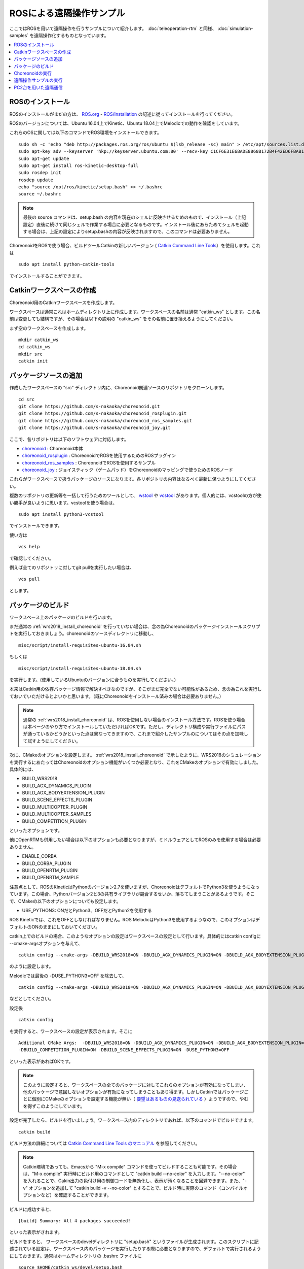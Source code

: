 ROSによる遠隔操作サンプル
=========================

ここではROSを用いて遠隔操作を行うサンプルについて紹介します。 :doc:`teleoperation-rtm` と同様、 :doc:`simulation-samples` を遠隔操作化するものとなっています。

.. contents::
   :local:

.. highlight:: sh

ROSのインストール
-----------------

ROSのインストールがまだの方は、 `ROS.org <http://wiki.ros.org>`_ - `ROS/Installation <http://wiki.ros.org/ROS/Installation>`_ の記述に従ってインストールを行ってください。

ROSのバージョンについては、Ubuntu 16.04上でKinetic、Ubuntu 18.04上でMelodicでの動作を確認をしています。

これらのOSに関しては以下のコマンドでROS環境をインストールできます。 ::

 sudo sh -c 'echo "deb http://packages.ros.org/ros/ubuntu $(lsb_release -sc) main" > /etc/apt/sources.list.d/ros-latest.list'
 sudo apt-key adv --keyserver 'hkp://keyserver.ubuntu.com:80' --recv-key C1CF6E31E6BADE8868B172B4F42ED6FBAB17C654
 sudo apt-get update
 sudo apt-get install ros-kinetic-desktop-full
 sudo rosdep init
 rosdep update
 echo "source /opt/ros/kinetic/setup.bash" >> ~/.bashrc
 source ~/.bashrc

.. note:: 最後の source コマンドは、setup.bash の内容を現在のシェルに反映させるためのもので、インストール（上記設定）直後に続けて同じシェルで作業する場合に必要となるものです。インストール後にあらためてシェルを起動する場合は、上記の設定によりsetup.bashの内容が反映されますので、このコマンドは必要ありません。

ChoreonoidをROSで使う場合、ビルドツールCatkinの新しいバージョン ( `Catkin Command Line Tools <https://catkin-tools.readthedocs.io/en/latest/index.html>`_）を使用します。これは ::

 sudo apt install python-catkin-tools

でインストールすることができます。

Catkinワークスペースの作成
--------------------------

Choreonoid用のCatkinワークスペースを作成します。

ワークスペースは通常これはホームディレクトリ上に作成します。ワークスペースの名前は通常 "catkin_ws" とします。この名前は変更しても結構ですが、その場合は以下の説明の "catkin_ws" をその名前に置き換えるようにしてください。

まず空のワークスペースを作成します。 ::

 mkdir catkin_ws
 cd catkin_ws
 mkdir src
 catkin init

パッケージソースの追加
----------------------

作成したワークスペースの "src" ディレクトリ内に、Choreonoid関連ソースのリポジトリをクローンします。 ::

 cd src
 git clone https://github.com/s-nakaoka/choreonoid.git
 git clone https://github.com/s-nakaoka/choreonoid_rosplugin.git
 git clone https://github.com/s-nakaoka/choreonoid_ros_samples.git
 git clone https://github.com/s-nakaoka/choreonoid_joy.git

ここで、各リポジトリは以下のソフトウェアに対応します。

* `choreonoid <https://github.com/s-nakaoka/choreonoid>`_ : Choreonoid本体
* `choreonoid_rosplugin <https://github.com/s-nakaoka/choreonoid_rosplugin>`_ : ChoreonoidでROSを使用するためのROSプラグイン
* `choreonoid_ros_samples <https://github.com/s-nakaoka/choreonoid_ros_samples>`_ : ChoreonoidでROSを使用するサンプル
* `choreonoid_joy <https://github.com/s-nakaoka/choreonoid_joy>`_ : ジョイスティック（ゲームパッド）をChoreonoidのマッピングで使うためのROSノード

これらがワークスペースで扱うパッケージのソースになります。各リポジトリの内容はなるべく最新に保つようにしてください。

複数のリポジトリの更新等を一括して行うためのツールとして、 `wstool <http://wiki.ros.org/wstool>`_ や `vcstool <https://github.com/dirk-thomas/vcstool>`_  があります。個人的には、vcstoolの方が使い勝手が良いように思います。vcstoolを使う場合は、 ::

 sudo apt install python3-vcstool

でインストールできます。

使い方は ::

 vcs help

で確認してください。

例えば全てのリポジトリに対してgit pullを実行したい場合は、 ::

 vcs pull

とします。

.. _teleoperation_ros_build_packages:

パッケージのビルド
------------------

ワークスペース上のパッケージのビルドを行います。

まだ通常の :ref:`wrs2018_install_choreonoid` を行っていない場合は、念の為Choreonoidのパッケージインストールスクリプトを実行しておきましょう。choreonoidのソースディレクトリに移動し、 ::

 misc/script/install-requisites-ubuntu-16.04.sh

もしくは ::

 misc/script/install-requisites-ubuntu-18.04.sh

を実行します。(使用しているUbuntuのバージョンに合うものを実行してください。）

本来はCatkin用の依存パッケージ情報で解決すべきなのですが、そこがまだ完全でない可能性があるため、念の為これを実行しておいていただけるとよいかと思います。（既にChoreonoidをインストール済みの場合は必要ありません。）

.. note:: 通常の :ref:`wrs2018_install_choreonoid` は、ROSを使用しない場合のインストール方法です。ROSを使う場合は本ページのやり方でインストールしていただければOKです。ただし、ディレクトリ構成や実行ファイルにパスが通っているかどうかといった点は異なってきますので、これまで紹介したサンプルのについてはその点を加味して試すようにしてください。

次に、CMakeのオプションを設定します。 :ref:`wrs2018_install_choreonoid` で示したように、WRS2018のシミュレーションを実行するにあたってはChoreonoidのオプション機能がいくつか必要となり、これをCMakeのオプションで有効にしました。具体的には、

* BUILD_WRS2018
* BUILD_AGX_DYNAMICS_PLUGIN
* BUILD_AGX_BODYEXTENSION_PLUGIN
* BUILD_SCENE_EFFECTS_PLUGIN
* BUILD_MULTICOPTER_PLUGIN
* BUILD_MULTICOPTER_SAMPLES
* BUILD_COMPETITION_PLUGIN

といったオプションです。

他にOpenRTMも併用したい場合は以下のオプションも必要となりますが、ミドルウェアとしてROSのみを使用する場合は必要ありません。

* ENABLE_CORBA
* BUILD_CORBA_PLUGIN
* BUILD_OPENRTM_PLUGIN
* BUILD_OPENRTM_SAMPLE

注意点として、ROSのKineticはPythonのバージョン2.7を使いますが、ChoreonoidはデフォルトでPython3を使うようになっています。この場合、Pythonバージョン2と3の共有ライブラリが競合するせいか、落ちてしまうことがあるようです。そこで、CMakeの以下のオプションについても設定します。

* USE_PYTHON3: ONだとPython3、OFFだとPython2を使用する

ROS Kineticでは、これをOFFとしなければなりません。ROS MelodicはPython3を使用するようなので、このオプションはデフォルトのONのままにしておいてください。

catkin上でのビルドの場合、このようなオプションの設定はワークスペースの設定として行います。具体的にはcatkin configに --cmake-argsオプションを与えて、 ::

 catkin config --cmake-args -DBUILD_WRS2018=ON -DBUILD_AGX_DYNAMICS_PLUGIN=ON -DBUILD_AGX_BODYEXTENSION_PLUGIN=ON -DBUILD_SCENE_EFFECTS_PLUGIN=ON -DBUILD_MULTICOPTER_PLUGIN=ON -DBUILD_MULTICOPTER_SAMPLES=ON -DBUILD_COMPETITION_PLUGIN=ON -DUSE_PYTHON3=OFF

のように設定します。

Melodicでは最後の -DUSE_PYTHON3=OFF を除去して、 ::

 catkin config --cmake-args -DBUILD_WRS2018=ON -DBUILD_AGX_DYNAMICS_PLUGIN=ON -DBUILD_AGX_BODYEXTENSION_PLUGIN=ON -DBUILD_SCENE_EFFECTS_PLUGIN=ON -DBUILD_MULTICOPTER_PLUGIN=ON -DBUILD_MULTICOPTER_SAMPLES=ON -DBUILD_COMPETITION_PLUGIN=ON

などとしてください。

設定後 ::

 catkin config

を実行すると、ワークスペースの設定が表示されます。そこに ::

 Additional CMake Args:  -DBUILD_WRS2018=ON -DBUILD_AGX_DYNAMICS_PLUGIN=ON -DBUILD_AGX_BODYEXTENSION_PLUGIN=ON
 -DBUILD_COMPETITION_PLUGIN=ON -DBUILD_SCENE_EFFECTS_PLUGIN=ON -DUSE_PYTHON3=OFF 

といった表示があればOKです。

.. note:: このように設定すると、ワークスペースの全てのパッケージに対してこれらのオプションが有効になってしまい、他のパッケージで意図しないオプションが有効になってしまうこともあり得ます。しかしCatkinではパッケージごとに個別にCMakeのオプションを設定する機能が無い（ `要望はあるものの見送られている <https://github.com/catkin/catkin_tools/issues/205>`_ ）ようですので、やむを得ずこのようにしています。

設定が完了したら、ビルドを行いましょう。ワークスペース内のディレクトリであれば、以下のコマンドでビルドできます。 ::

 catkin build

ビルド方法の詳細については `Catkin Command Line Tools のマニュアル <https://catkin-tools.readthedocs.io/en/latest/index.html>`_ を参照してください。

.. note:: Catkin環境であっても、Emacsから "M-x compile" コマンドを使ってビルドすることも可能です。その場合は、"M-x compile" 実行時にビルド用のコマンドとして "catkin build --no-color" を入力します。"--no-color" を入れることで、Cakin出力の色付け用の制御コードを無効化し、表示が汚くなることを回避できます。また、"-v" オプションを追加して "catkin build -v --no-color" とすることで、ビルド時に実際のコマンド（コンパイルオプションなど）を確認することができます。

ビルドに成功すると、 ::

 [build] Summary: All 4 packages succeeded!

といった表示がされます。

ビルドをすると、 ワークスペースのdevelディレクトリに "setup.bash" というファイルが生成されます。このスクリプトに記述されている設定は、ワークスペース内のパッケージを実行したりする際に必要となりますので、デフォルトで実行されるようにしておきます。通常はホームディレクトリの .bashrc ファイルに ::

 source $HOME/catkin_ws/devel/setup.bash

という記述を追加しておきます。

すると端末起動時に自動でこのファイルが実行され、設定が読み込まれるようになります。

初回ビルド時はまだこの設定が取り込まれていませんので、端末を起動し直すか、上記のコマンドをコマンドラインから直接入力して、設定を反映させるようにしてください。

.. note:: Catkinの設定スクリプトを実行すると、Catkin環境外で別途インストールしているChoreonoidの実行に影響することがあるので注意が必要です。これはCatkinの設定スクリプトにより、共有ライブラリのパスにCatkinワークスペースのdevel/libディレクトリが加わる(環境変数 LD_LIBRARY_PATH にこのパスが追加される）のが原因です。 この設定により、Catkin環境外のChoreonoidを実行する際に、Catkin内で生成されているChoreonoidの共有ライブラリを読み込んでしまうことがあります。その場合、ソースコードのバージョンやビルド設定などに違いがあると、Choreonoidがうまく動かなかったり、落ちてしまったりします。つまり、異なる環境でビルドしたものを混ぜてはいけないということになります。この問題を避けるためには、Catkin外のChoreonoidを実行する際にはCatkinの設定スクリプトは無効化しておきます。（ChoreonoidではRPATHという仕組みがデフォルトで使用されており、これによってこのような問題も避けられるはずなのですが、環境によってはうまく機能しないことがあるようです。）


Choreonoidの実行
----------------

まずROSのマスターを起動していない場合は、起動しておきます。 ::

 roscore

Catkinワークスペース上でビルドした場合、上記のsetup.bashスクリプトにより、実行ファイルへのパスは通っている状態です。従って、ディレクトリのどこでも、単にchoreonoidと入力すればChoreonoidが起動します。 ::

 choreonoid

Cakin上でビルドした場合、サンプルのファイルは "catkin_ws/devel/share/choreonoid-1.8" 以下にインストールされます。
このディレクトリに ::

 cd ~/catkin_ws/devel/share/choreonoid-1.8

などとして移動して、 ::

 choreonoid WRS2018/script/T1M-AizuSpiderSS.py

と入力することで、 :doc:`simulation-samples` を実行できます。以下の説明でもこの方法でプロジェクトを実行するものとします。

遠隔操作サンプルの実行
----------------------

ROSを用いた遠隔操作のサンプルは、 :doc:`simulation-samples` で紹介したサンプルに "-ROS" のサフィックスをつけた名前で提供しています。

例えばタスクT1についてAizuSpiderやDoubleArmV7のモデルに対して、以下のようなスクリプトがあります。

* T1M-AizuSpiderSS-ROS.py
* T1M-AizuSpiderSA-ROS.py
* T1L-DoubleArmV7S-ROS.py
* T1L-DoubleArmV7A-ROS.py

:doc:`simulation-samples` で説明したのと同じ要領で、ROS版のサンプルを読み込んでください。例えば ::

 choreonoid WRS2018/script/T1M-AizuSpiderSS-ROS.py

などとします。

遠隔操作用のノードやツールも起動しておく必要があります。まず操作をゲームパッドで行うため、ゲームパッドを接続した上で、choreonoid_joyパッケージのノードを以下のように起動します。 ::

 rosrun choreonoid_joy node

これでゲームパッドの状態がトピックとして配信されるようになります。

これはROSのjoyパッケージと同様の機能を果たすものなのですが、軸やボタンのマッピングがChoreonoid標準になるという点が異なります。対応しているゲームパッドであれば、機種によらず軸やボタンのマッピングが同じになります。Choreonoidのサンプルはこのマッピングで作られているため、それらを動かす際にはこのchoreonoid_joyを使うのがよいです。

次にカメラ画像の表示をできるようにしましょう。これはいろいろなやり方があるかと思いますが、ここでは rqt_image_view ツールを使うことにします。以下のようにしてこれを起動してください。 ::

 rosrun rqt_image_view rqt_image_view

このツールの左上にどのトピックの画像データを表示するか指定するコンボボックスがありますので、そこで表示したいカメラ画像を指定します。AizuSpiderの場合、 "/AizuSpider/FRONT_CAMERA/image" を選択してください。

以上で準備は完了です。Choreonoid上でシミュレーションを開始してください。うまくいけば、rqt_image_view上にAizuSpiderのカメラ画像が表示されます。また、ゲームパッドでロボットを操作できるようになります。

DoubleArmV7のサンプルも同様に実行することができます。DoubleArmV7の場合、カメラ画像のトピックは "/DoubleArmV7/FRAME_FRONT_CAMERA/image" を選択してください。

.. note:: 本サンプルでは上述のトピックに対応するカメラ画像のみがシミュレートされています。他のカメラの画像もシミュレートしたい場合は、 :doc:`../simulation/vision-simulation` を参照の上、 "GLVisionSimulator" アイテムの設定を行ってください。ただしシミュレート対象のカメラを増やすと、シミュレーションが遅くなる可能性があります。

PC2台を用いた遠隔通信
---------------------

ROSの場合でも当然シミュレーション側と操作側を別々のPCとすることが可能です。

その場合、シミュレーション用のPCでChoreonoidのシミュレーションプロジェクトを起動し、遠隔操作用のPCでchoreonoid_joyノードとrqt_image_viewを起動します。

2つのPC間でROSノードが通信できるようにするため、共通のROSマスターを使用する必要があります。

概要としては、ROSマスターを設置するホスト(PC)を決め、そちらでroscoreを起動します。そしてもう一方のPCでは、環境変数 ROS_IPに自身のIPアドレスを、ROS_MASTER_URI にマスターのアドレスを設定しておきます。

例えば、

* シミュレーション用PCをマスターとする
* シミュレーション用PCのIPアドレス: 192.168.0.10
* 操作用PCのIPアドレス: 192.168.0.20

という構成の場合は、シミュレーション用PCでroscoreを起動し、操作用PCでは、 ::

 export ROS_IP=192.168.0.20
 export ROS_MASTER_URI=http://192.168.0.10:11311

とします。（ホスト名でアドレスが引けるようになっている場合は、IPアドレスではなくホスト名で指定してもOKです。）

設定が完了したら、シミュレーション用PCのChoreonoidでシミュレーションを開始します。すると遠隔操作用PCのrqt_image_viewにカメラ画像が表示され、遠隔操作用PCに接続されているゲームパッドでロボットの操作ができるようになるはずです。





